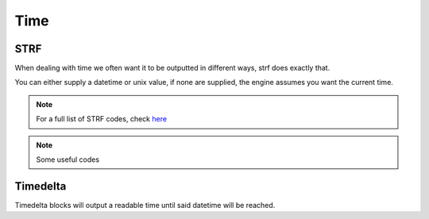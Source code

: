Time
====

STRF
----

.. tagscript:: 

    {strf(OPTIONAL DATETIME OR UNIX):STRF FORMAT CODE}
    
    December 31st 1999 was a {strf(1999-12-31 23.59.59):%A} -> December 31st 1999 was a Friday
    The current time is {strf:%-I:%M %p} -> The current time is followed by whatever the current 12h clock is for UTC, eg 2:19 AM
    Your account was created on {strf({user(created_at)}: %x} -> Your account was created on 2015/12/24 (For Carl)

When dealing with time we often want it to be outputted in different ways, strf does exactly that.

You can either supply a datetime or unix value, if none are supplied, the engine assumes you want the current time.

.. note::

    For a full list of STRF codes, check `here <https://strftime.org>`_

.. note::

    Some useful codes
    
    .. tagscript::

        %Y-%m-%d %H:%M:%S & the short version %F %T are the DateTime format in strf codes, which can be useful for timedelta blocks.
        
        {strf:%FT%T}.000Z is the strf code for the ISO 8601 format, which is used when setting the timestamp in an embed's JSON. Useful if you're creating embeds manually.

Timedelta
---------

.. tagscript::

    {td(OPTIONAL DATETIME OR UNIX):DATETIME}

    {td:2020-01-01 00.00.00} as of 2019-11-25 would output 1 month, 5 days and 21 hours, or the time until Midnight New Years Day

    {td({m:trunc({unix}-3600)}):{strf:%Y-%m-%d %H.%M.%S}} -> 1 hour because we're just subtracting 3600 seconds or 1 hour from the current time.

Timedelta blocks will output a readable time until said datetime will be reached.

.. raw:: html

    <meta property="og:title" content="Time" />
    <meta property="og:type" content="Site Content" />
    <meta property="og:url" content="https://tagscript-docs.readthedocs.io/en/latest/index.html" />
    <meta property="og:site_name" content="Block Reference">
    <meta property="og:image" content="https://i.imgur.com/AcQAnss.png" />
    <meta property="og:description" content="Anything that deals with time" />
    <meta name="theme-color" content="#F62658">